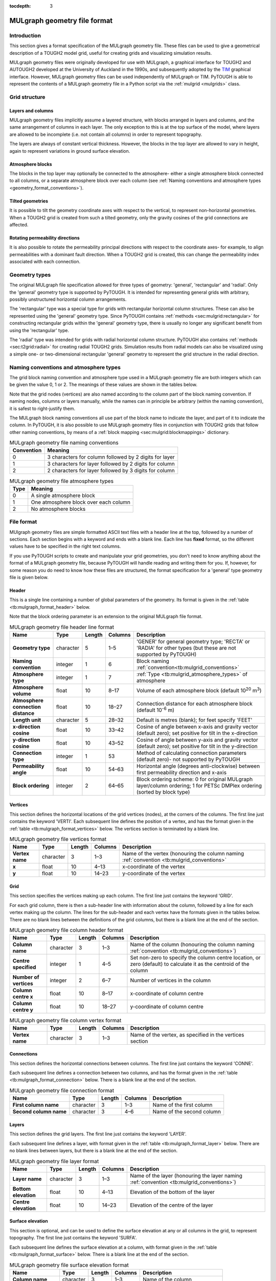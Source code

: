 :tocdepth: 3

.. _geometry_file_format:

MULgraph geometry file format
=============================

.. _introduction-8:

Introduction
------------

This section gives a format specification of the MULgraph geometry
file. These files can be used to give a geometrical description of a
TOUGH2 model grid, useful for creating grids and visualizing simulation
results.

MULgraph geometry files were originally developed for use with
MULgraph, a graphical interface for TOUGH2 and AUTOUGH2 developed at
the University of Auckland in the 1990s, and subsequently adopted by
the `TIM <https://tim.readthedocs.io/>`_ graphical interface. However,
MULgraph geometry files can be used independently of MULgraph or
TIM. PyTOUGH is able to represent the contents of a MULgraph geometry
file in a Python script via the :ref:`mulgrid <mulgrids>` class.

Grid structure
--------------

Layers and columns
~~~~~~~~~~~~~~~~~~

MULgraph geometry files implicitly assume a layered structure, with
blocks arranged in layers and columns, and the same arrangement of
columns in each layer. The only exception to this is at the top surface
of the model, where layers are allowed to be incomplete (i.e. not
contain all columns) in order to represent topography.

The layers are always of constant vertical thickness. However, the
blocks in the top layer are allowed to vary in height, again to
represent variations in ground surface elevation.

Atmosphere blocks
~~~~~~~~~~~~~~~~~

The blocks in the top layer may optionally be connected to the
atmosphere- either a single atmosphere block connected to all columns,
or a separate atmosphere block over each column (see
:ref:`Naming conventions and atmosphere types <geometry_format_conventions>`).

.. _tilted-geometries-1:

Tilted geometries
~~~~~~~~~~~~~~~~~

It is possible to tilt the geometry coordinate axes with respect to the
vertical, to represent non-horizontal geometries. When a TOUGH2 grid is
created from such a tilted geometry, only the gravity cosines of the
grid connections are affected.

.. _rotating-permeability-directions-1:

Rotating permeability directions
~~~~~~~~~~~~~~~~~~~~~~~~~~~~~~~~

It is also possible to rotate the permeability principal directions with
respect to the coordinate axes- for example, to align permeabilities
with a dominant fault direction. When a TOUGH2 grid is created, this can
change the permeability index associated with each connection.

Geometry types
--------------

The original MULgraph file specification allowed for three types of
geometry: 'general', 'rectangular' and 'radial'. Only the 'general'
geometry type is supported by PyTOUGH. It is intended for representing
general grids with arbitrary, possibly unstructured horizontal column
arrangements.

The 'rectangular' type was a special type for grids with rectangular
horizontal column structures. These can also be represented using the
'general' geometry type. Since PyTOUGH contains
:ref:`methods <sec:mulgrid:rectangular>` for constructing
rectangular grids within the 'general' geometry type, there is usually
no longer any significant benefit from using the 'rectangular' type.

The 'radial' type was intended for grids with radial horizontal column
structure. PyTOUGH also contains :ref:`methods <sec:t2grid:radial>`
for creating radial TOUGH2 grids. Simulation results from radial
models can also be visualized using a simple one- or two-dimensional
rectangular 'general' geometry to represent the grid structure in the
radial direction.

.. _geometry_format_conventions:

Naming conventions and atmosphere types
---------------------------------------

The grid block naming convention and atmosphere type used in a MULgraph
geometry file are both integers which can be given the value 0, 1 or 2.
The meanings of these values are shown in the tables below.

Note that the grid nodes (vertices) are also named according to the
column part of the block naming convention. If naming nodes, columns or
layers manually, while the names can in principle be arbitrary (within
the naming convention), it is safest to right-justify them.

The MULgraph block naming conventions all use part of the block name to
indicate the layer, and part of it to indicate the column. In PyTOUGH,
it is also possible to use MULgraph geometry files in conjunction with
TOUGH2 grids that follow other naming conventions, by means of a
:ref:`block mapping <sec:mulgrid:blockmappings>` dictionary.

.. container::
   :name: tb:mulgrid_conventions

   .. table:: MULgraph geometry file naming conventions

      +------------+-------------------------------------------------------+
      | Convention | Meaning                                               |
      +============+=======================================================+
      | 0          |3 characters for column followed by 2 digits for layer |
      +------------+-------------------------------------------------------+
      | 1          |3 characters for layer followed by 2 digits for column |
      +------------+-------------------------------------------------------+
      | 2          |2 characters for layer followed by 3 digits for column |
      +------------+-------------------------------------------------------+

.. container::
   :name: tb:mulgrid_atmosphere_types

   .. table:: MULgraph geometry file atmosphere types

      +------+---------------------------------------+
      | Type | Meaning                               |
      +======+=======================================+
      | 0    | A single atmosphere block             |
      +------+---------------------------------------+
      | 1    | One atmosphere block over each column |
      +------+---------------------------------------+
      | 2    | No atmosphere blocks                  |
      +------+---------------------------------------+

File format
-----------

MUlgraph geometry files are simple formatted ASCII text files with a
header line at the top, followed by a number of sections. Each section
begins with a keyword and ends with a blank line. Each line has
**fixed** format, so the different values have to be specified in the
right text columns.

If you use PyTOUGH scripts to create and manipulate your grid
geometries, you don't need to know anything about the format of a
MULgraph geometry file, because PyTOUGH will handle reading and writing
them for you. If, however, for some reason you do need to know how these
files are structured, the format specification for a 'general' type
geometry file is given below.

Header
~~~~~~

This is a single line containing a number of global parameters of the
geometry. Its format is given in the
:ref:`table <tb:mulgraph_format_header>` below.

Note that the block ordering parameter is an extension to the original
MULgraph file format.

.. container::
   :name: tb:mulgraph_format_header

   .. table:: MULgraph geometry file header line format

      +---------------+-----------+------------+-------------+-------------------------------------------+
      | **Name**      | **Type**  | **Length** | **Columns** | **Description**                           |
      |               |           |            |             |                                           |
      +===============+===========+============+=============+===========================================+
      | **Geometry    | character | 5          | 1–5         | 'GENER' for general geometry type;        |
      | type**        |           |            |             | 'RECTA' or 'RADIA' for other types        |
      |               |           |            |             | (but these are not supported by           |
      |               |           |            |             | PyTOUGH)                                  |
      +---------------+-----------+------------+-------------+-------------------------------------------+
      | **Naming      | integer   | 1          | 6           | Block naming                              |
      | convention**  |           |            |             | :ref:`convention<tb:mulgrid_conventions>` |
      |               |           |            |             |                                           |
      |               |           |            |             |                                           |
      |               |           |            |             |                                           |
      +---------------+-----------+------------+-------------+-------------------------------------------+
      | **Atmosphere  | integer   | 1          | 7           | :ref:`Type <tb:mulgrid_atmosphere_types>` |
      | type**        |           |            |             | of atmosphere                             |
      |               |           |            |             |                                           |
      |               |           |            |             |                                           |
      |               |           |            |             |                                           |
      |               |           |            |             |                                           |
      +---------------+-----------+------------+-------------+-------------------------------------------+
      | **Atmosphere  | float     | 10         | 8–17        | Volume of each atmosphere block           |
      | volume**      |           |            |             | (default 10\ :sup:`20` m\ :sup:`3`)       |
      +---------------+-----------+------------+-------------+-------------------------------------------+
      | **Atmosphere  | float     | 10         | 18–27       | Connection distance for each              |
      | connection    |           |            |             | atmosphere block (default                 |
      | distance**    |           |            |             | 10\ :sup:`-6` m)                          |
      +---------------+-----------+------------+-------------+-------------------------------------------+
      | **Length      | character | 5          | 28–32       | Default is metres (blank); for            |
      | unit**        |           |            |             | feet specify 'FEET'                       |
      +---------------+-----------+------------+-------------+-------------------------------------------+
      | **x-direction | float     | 10         | 33–42       | Cosine of angle between x-axis and        |
      | cosine**      |           |            |             | gravity vector (default zero); set        |
      |               |           |            |             | positive for tilt in the x-direction      |
      +---------------+-----------+------------+-------------+-------------------------------------------+
      | **y-direction | float     | 10         | 43–52       | Cosine of angle between                   |
      | cosine**      |           |            |             | y-axis and gravity vector (default        |
      |               |           |            |             | zero); set positive for tilt in the       |
      |               |           |            |             | y-direction                               |
      +---------------+-----------+------------+-------------+-------------------------------------------+
      | **Connection  | integer   | 1          | 53          | Method of calculating connection          |
      | type**        |           |            |             | parameters (default zero)- not            |
      |               |           |            |             | supported by PyTOUGH                      |
      +---------------+-----------+------------+-------------+-------------------------------------------+
      | **Permeability| float     | 10         | 54–63       | Horizontal angle (degrees                 |
      | angle**       |           |            |             | anti-clockwise) between first             |
      |               |           |            |             | permeability direction and x-axis         |
      +---------------+-----------+------------+-------------+-------------------------------------------+
      | **Block       | integer   | 2          | 64–65       | Block ordering scheme: 0 for original     |
      | ordering**    |           |            |             | MULgraph layer/column ordering; 1 for     |
      |               |           |            |             | PETSc DMPlex ordering (sorted by          |
      |               |           |            |             | block type)                               |
      +---------------+-----------+------------+-------------+-------------------------------------------+

Vertices
~~~~~~~~

This section defines the horizontal locations of the grid vertices
(nodes), at the corners of the columns. The first line just contains the
keyword 'VERTI'. Each subsequent line defines the position of a vertex,
and has the format given in the
:ref:`table <tb:mulgraph_format_vertices>` below. The vertices section is
terminated by a blank line.

.. container::
   :name: tb:mulgraph_format_vertices

   .. table:: MULgraph geometry file vertices format

      +--------------+-----------+------------+-------------+-------------------------------------------------+
      | **Name**     | **Type**  | **Length** | **Columns** |                 **Description**                 |
      |              |           |            |             |                                                 |
      +==============+===========+============+=============+=================================================+
      | **Vertex     | character | 3          | 1–3         | Name of the vertex (honouring the column naming |
      | name**       |           |            |             | :ref:`convention <tb:mulgrid_conventions>`      |
      |              |           |            |             |                                                 |
      |              |           |            |             |                                                 |
      |              |           |            |             |                                                 |
      |              |           |            |             |                                                 |
      |              |           |            |             |                                                 |
      |              |           |            |             |                                                 |
      |              |           |            |             |                                                 |
      |              |           |            |             |                                                 |
      +--------------+-----------+------------+-------------+-------------------------------------------------+
      | **x**        | float     | 10         | 4–13        | x-coordinate                                    |
      |              |           |            |             | of the                                          |
      |              |           |            |             | vertex                                          |
      +--------------+-----------+------------+-------------+-------------------------------------------------+
      | **y**        | float     | 10         | 14–23       | y-coordinate                                    |
      |              |           |            |             | of the                                          |
      |              |           |            |             | vertex                                          |
      +--------------+-----------+------------+-------------+-------------------------------------------------+

Grid
~~~~

This section specifies the vertices making up each column. The first
line just contains the keyword 'GRID'.

For each grid column, there is then a sub-header line with information
about the column, followed by a line for each vertex making up the
column. The lines for the sub-header and each vertex have the formats
given in the tables below. There are no blank lines between the
definitions of the grid columns, but there is a blank line at the end
of the section.

.. container::
   :name: tb:mulgraph_format_column_header

   .. table:: MULgraph geometry file column header format

      +--------------+-----------+------------+-------------+---------------------------------------------------+
      | **Name**     | **Type**  | **Length** | **Columns** |                  **Description**                  |
      |              |           |            |             |                                                   |
      +==============+===========+============+=============+===================================================+
      | **Column     | character | 3          | 1–3         | Name of the column (honouring the column naming   |
      | name**       |           |            |             | :ref:`convention <tb:mulgrid_conventions>`)       |
      |              |           |            |             |                                                   |
      |              |           |            |             |                                                   |
      |              |           |            |             |                                                   |
      |              |           |            |             |                                                   |
      |              |           |            |             |                                                   |
      |              |           |            |             |                                                   |
      |              |           |            |             |                                                   |
      |              |           |            |             |                                                   |
      |              |           |            |             |                                                   |
      +--------------+-----------+------------+-------------+---------------------------------------------------+
      | **Centre     | integer   | 1          | 4–5         | Set non-zero                                      |
      | specified**  |           |            |             | to specify                                        |
      |              |           |            |             | the column                                        |
      |              |           |            |             | centre                                            |
      |              |           |            |             | location, or                                      |
      |              |           |            |             | zero                                              |
      |              |           |            |             | (default) to                                      |
      |              |           |            |             | calculate it                                      |
      |              |           |            |             | as the                                            |
      |              |           |            |             | centroid of                                       |
      |              |           |            |             | the column                                        |
      +--------------+-----------+------------+-------------+---------------------------------------------------+
      | **Number of  | integer   | 2          | 6–7         | Number of                                         |
      | vertices**   |           |            |             | vertices in                                       |
      |              |           |            |             | the column                                        |
      +--------------+-----------+------------+-------------+---------------------------------------------------+
      | **Column     | float     | 10         | 8–17        | x-coordinate                                      |
      | centre x**   |           |            |             | of column                                         |
      |              |           |            |             | centre                                            |
      +--------------+-----------+------------+-------------+---------------------------------------------------+
      | **Column     | float     | 10         | 18–27       | y-coordinate                                      |
      | centre y**   |           |            |             | of column                                         |
      |              |           |            |             | centre                                            |
      +--------------+-----------+------------+-------------+---------------------------------------------------+

.. container::
   :name: tb:mulgraph_format_column_vertex

   .. table:: MULgraph geometry file column vertex format

      +--------------+-----------+------------+-------------+----------------+
      | **Name**     | **Type**  | **Length** | **Columns** | **Description**|
      |              |           |            |             |                |
      +==============+===========+============+=============+================+
      | **Vertex     | character | 3          | 1–3         | Name of the    |
      | name**       |           |            |             | vertex, as     |
      |              |           |            |             | specified in   |
      |              |           |            |             | the vertices   |
      |              |           |            |             | section        |
      +--------------+-----------+------------+-------------+----------------+

Connections
~~~~~~~~~~~

This section defines the horizontal connections between columns. The
first line just contains the keyword 'CONNE'.

Each subsequent line defines a connection between two columns, and has
the format given in the :ref:`table <tb:mulgraph_format_connection>` below.
There is a blank line at the end of the section.

.. container::
   :name: tb:mulgraph_format_connection

   .. table:: MULgraph geometry file connection format

      +--------------+-----------+------------+-------------+----------------+
      | **Name**     | **Type**  | **Length** | **Columns** | **Description**|
      |              |           |            |             |                |
      +==============+===========+============+=============+================+
      | **First      | character | 3          | 1–3         | Name of the    |
      | column       |           |            |             | first column   |
      | name**       |           |            |             |                |
      +--------------+-----------+------------+-------------+----------------+
      | **Second     | character | 3          | 4–6         | Name of the    |
      | column       |           |            |             | second         |
      | name**       |           |            |             | column         |
      +--------------+-----------+------------+-------------+----------------+

Layers
~~~~~~

This section defines the grid layers. The first line just contains the
keyword 'LAYER'.

Each subsequent line defines a layer, with format given in the
:ref:`table <tb:mulgraph_format_layer>` below. There are no blank lines between
layers, but there is a blank line at the end of the section.

.. container::
   :name: tb:mulgraph_format_layer

   .. table:: MULgraph geometry file layer format

      +--------------+-----------+------------+-------------+----------------------------------------------------+
      | **Name**     | **Type**  | **Length** | **Columns** |                  **Description**                   |
      |              |           |            |             |                                                    |
      +==============+===========+============+=============+====================================================+
      | **Layer      | character | 3          | 1–3         | Name of the layer (honouring the layer             |
      | name**       |           |            |             | naming :ref:`convention <tb:mulgrid_conventions>`) |
      |              |           |            |             |                                                    |
      |              |           |            |             |                                                    |
      |              |           |            |             |                                                    |
      |              |           |            |             |                                                    |
      |              |           |            |             |                                                    |
      |              |           |            |             |                                                    |
      |              |           |            |             |                                                    |
      |              |           |            |             |                                                    |
      |              |           |            |             |                                                    |
      |              |           |            |             |                                                    |
      |              |           |            |             |                                                    |
      |              |           |            |             |                                                    |
      |              |           |            |             |                                                    |
      +--------------+-----------+------------+-------------+----------------------------------------------------+
      | **Bottom     | float     | 10         | 4–13        | Elevation of                                       |
      | elevation**  |           |            |             | the bottom                                         |
      |              |           |            |             | of the layer                                       |
      +--------------+-----------+------------+-------------+----------------------------------------------------+
      | **Centre     | float     | 10         | 14–23       | Elevation of                                       |
      | elevation**  |           |            |             | the centre                                         |
      |              |           |            |             | of the layer                                       |
      +--------------+-----------+------------+-------------+----------------------------------------------------+

Surface elevation
~~~~~~~~~~~~~~~~~

This section is optional, and can be used to define the surface
elevation at any or all columns in the grid, to represent topography.
The first line just contains the keyword 'SURFA'.

Each subsequent line defines the surface elevation at a column, with
format given in the :ref:`table <tb:mulgraph_format_surface>` below. There is a
blank line at the end of the section.

.. container::
   :name: tb:mulgraph_format_surface

   .. table:: MULgraph geometry file surface elevation format

      +--------------+-----------+------------+-------------+----------------+
      | **Name**     | **Type**  | **Length** | **Columns** | **Description**|
      |              |           |            |             |                |
      +==============+===========+============+=============+================+
      | **Column     | character | 3          | 1–3         | Name of the    |
      | name**       |           |            |             | column         |
      +--------------+-----------+------------+-------------+----------------+
      | **Surface    | float     | 10         | 4–13        | Surface        |
      | elevation**  |           |            |             | elevation of   |
      |              |           |            |             | the column     |
      +--------------+-----------+------------+-------------+----------------+

Wells
~~~~~

This section is optional, and can be used to define the positions of
wells (including their tracks) within the geometry. Deviated wells are
supported. The first line of the section just contains the keyword
'WELLS'.

Each subsequent line defines the location of one point on a well track,
with format given in the :ref:`table <tb:mulgraph_format_wells>` below. At
least two points are required to define each well (one for the wellhead
and one for the bottom), with more than two points needed to define a
deviated well. There is a blank line at the end of the section.

.. container::
   :name: tb:mulgraph_format_wells

   .. table:: MULgraph geometry file well format

      +--------------+-----------+------------+-------------+----------------+
      | **Name**     | **Type**  | **Length** | **Columns** |**Description** |
      |              |           |            |             |                |
      +==============+===========+============+=============+================+
      | **Well       | character | 5          | 1–5         | Name of the    |
      | name**       |           |            |             | well           |
      +--------------+-----------+------------+-------------+----------------+
      | **x**        | float     | 10         | 6–15        | x-coordinate   |
      |              |           |            |             | of the well    |
      |              |           |            |             | location       |
      +--------------+-----------+------------+-------------+----------------+
      | **y**        | float     | 10         | 16–25       | y-coordinate   |
      |              |           |            |             | of the well    |
      |              |           |            |             | location       |
      +--------------+-----------+------------+-------------+----------------+
      | **z**        | float     | 10         | 26–35       | z-coordinate   |
      |              |           |            |             | of the well    |
      |              |           |            |             | location       |
      +--------------+-----------+------------+-------------+----------------+
